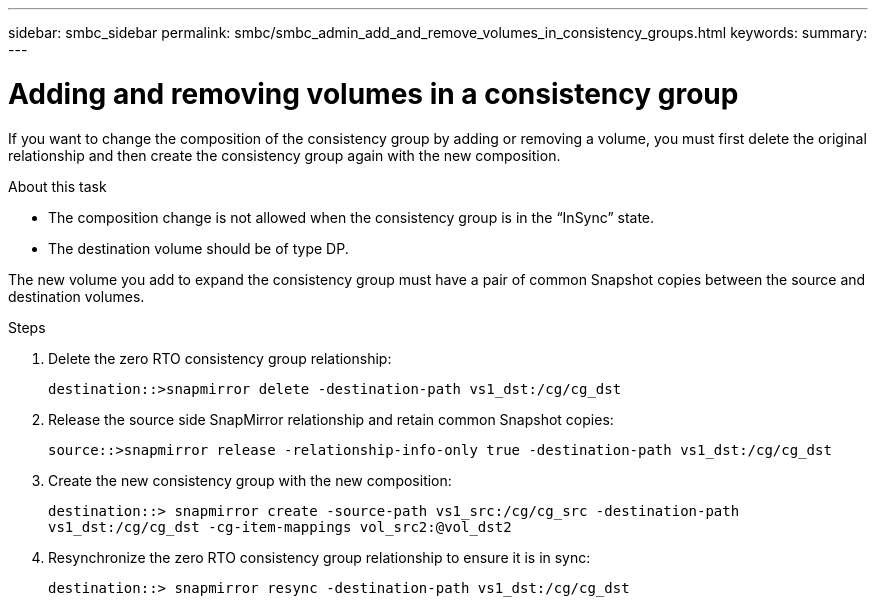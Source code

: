 ---
sidebar: smbc_sidebar
permalink: smbc/smbc_admin_add_and_remove_volumes_in_consistency_groups.html
keywords:
summary:
---

= Adding and removing volumes in a consistency group
:hardbreaks:
:nofooter:
:icons: font
:linkattrs:
:imagesdir: ../media/

[.lead]
If you want to change the composition of the consistency group by adding or removing a volume, you must first delete the original relationship and then create the consistency group again with the new composition.

.About this task

* The composition change is not allowed when the consistency group is in the “InSync” state.
* The destination volume should be of type DP.

[Note]
The new volume you add to expand the consistency group must have a pair of common Snapshot copies between the source and destination volumes.

.Steps

. Delete the zero RTO consistency group relationship:
+
`destination::>snapmirror delete -destination-path vs1_dst:/cg/cg_dst`

. Release the source side SnapMirror relationship and retain common Snapshot copies:
+
`source::>snapmirror release -relationship-info-only true -destination-path vs1_dst:/cg/cg_dst`

. Create the new consistency group with the new composition:
+
`destination::> snapmirror create -source-path vs1_src:/cg/cg_src -destination-path vs1_dst:/cg/cg_dst -cg-item-mappings vol_src2:@vol_dst2`

. Resynchronize the zero RTO consistency group relationship to ensure it is in sync:
+
`destination::> snapmirror resync -destination-path vs1_dst:/cg/cg_dst`
